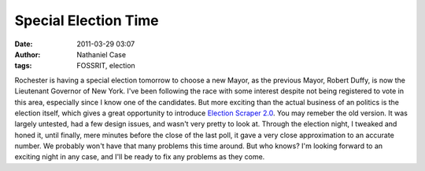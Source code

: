 Special Election Time
#####################
:date: 2011-03-29 03:07
:author: Nathaniel Case
:tags: FOSSRIT, election

Rochester is having a special election tomorrow to choose a new Mayor,
as the previous Mayor, Robert Duffy, is now the Lieutenant Governor of
New York. I've been following the race with some interest despite not
being registered to vote in this area, especially since I know one of
the candidates.
But more exciting than the actual business of an politics is the
election itself, which gives a great opportunity to introduce `Election
Scraper 2.0`_.
You may remeber the old version. It was largely untested, had a few
design issues, and wasn't very pretty to look at. Through the election
night, I tweaked and honed it, until finally, mere minutes before the
close of the last poll, it gave a very close approximation to an
accurate number.
We probably won't have that many problems this time around. But who
knows? I'm looking forward to an exciting night in any case, and I'll be
ready to fix any problems as they come.

.. _Election Scraper 2.0: http://foss.rit.edu/election/
